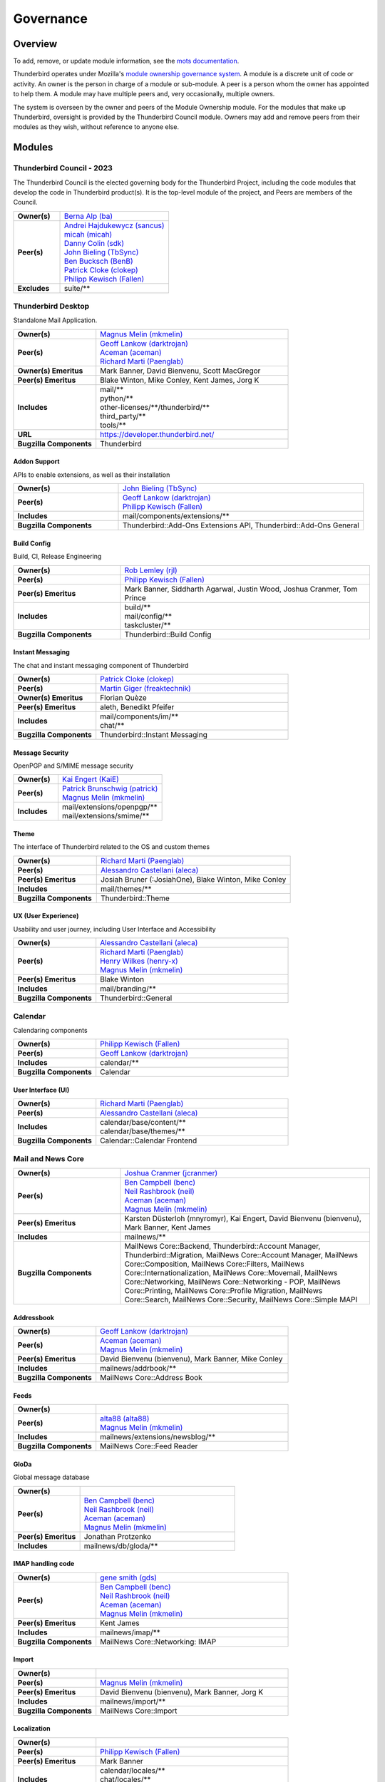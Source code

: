 ..
    This file was automatically generated using `mots export`.

..
    See https://mots.readthedocs.io/en/latest/#quick-start for quick start
    documentation and how to modify this file.

    WARNING: This file is manually adjusted post-export to remove Owners
    from some Mail News Core submodules: Feeds, GloDa, Import, Localization,
    Message Database, and MIME Parser.


==========
Governance
==========

--------
Overview
--------
To add, remove, or update module information, see the `mots documentation <https://mots.readthedocs.io/en/latest/#adding-a-module>`_.

Thunderbird operates under Mozilla's `module ownership governance system
<https://www.mozilla.org/hacking/module-ownership.html>`_. A module is a
discrete unit of code or activity. An owner is the person in charge of a
module or sub-module. A peer is a person whom the owner has appointed to
help them. A module may have multiple peers and, very occasionally, multiple
owners.

The system is overseen by the owner and peers of the Module Ownership module.
For the modules that make up Thunderbird, oversight is provided by the
Thunderbird Council module. Owners may add and remove peers from their modules
as they wish, without reference to anyone else.



-------
Modules
-------

Thunderbird Council - 2023
~~~~~~~~~~~~~~~~~~~~~~~~~~
The Thunderbird Council is the elected governing body for the Thunderbird Project, including the code modules that develop the code in Thunderbird product(s). It is the top-level module of the project, and Peers are members of the Council.


.. list-table::
    :stub-columns: 1
    :widths: 30 70

    * - Owner(s)
      -
        | `Berna Alp (ba) <https://people.mozilla.org/s?query=ba>`__
    * - Peer(s)
      -
        | `Andrei Hajdukewycz (sancus) <https://people.mozilla.org/s?query=sancus>`__
        | `micah (micah) <https://people.mozilla.org/s?query=micah>`__
        | `Danny Colin (sdk) <https://people.mozilla.org/s?query=sdk>`__
        | `John Bieling (TbSync) <https://people.mozilla.org/s?query=TbSync>`__
        | `Ben Bucksch (BenB) <https://people.mozilla.org/s?query=BenB>`__
        | `Patrick Cloke (clokep) <https://people.mozilla.org/s?query=clokep>`__
        | `Philipp Kewisch (Fallen) <https://people.mozilla.org/s?query=Fallen>`__
    * - Excludes
      -
        | suite/\*\*

Thunderbird Desktop
~~~~~~~~~~~~~~~~~~~
Standalone Mail Application.


.. list-table::
    :stub-columns: 1
    :widths: 30 70

    * - Owner(s)
      -
        | `Magnus Melin (mkmelin) <https://people.mozilla.org/s?query=mkmelin>`__
    * - Peer(s)
      -
        | `Geoff Lankow (darktrojan) <https://people.mozilla.org/s?query=darktrojan>`__
        | `Aceman (aceman) <https://people.mozilla.org/s?query=aceman>`__
        | `Richard Marti (Paenglab) <https://people.mozilla.org/s?query=Paenglab>`__
    * - Owner(s) Emeritus
      - Mark Banner, David Bienvenu, Scott MacGregor
    * - Peer(s) Emeritus
      - Blake Winton, Mike Conley, Kent James, Jorg K
    * - Includes
      -
        | mail/\*\*
        | python/\*\*
        | other-licenses/\*\*/thunderbird/\*\*
        | third_party/\*\*
        | tools/\*\*
    * - URL
      - https://developer.thunderbird.net/
    * - Bugzilla Components
      - Thunderbird

Addon Support
=============
APIs to enable extensions, as well as their installation


.. list-table::
    :stub-columns: 1
    :widths: 30 70

    * - Owner(s)
      -
        | `John Bieling (TbSync) <https://people.mozilla.org/s?query=TbSync>`__
    * - Peer(s)
      -
        | `Geoff Lankow (darktrojan) <https://people.mozilla.org/s?query=darktrojan>`__
        | `Philipp Kewisch (Fallen) <https://people.mozilla.org/s?query=Fallen>`__
    * - Includes
      -
        | mail/components/extensions/\*\*
    * - Bugzilla Components
      - Thunderbird::Add-Ons Extensions API, Thunderbird::Add-Ons General


Build Config
============
Build, CI, Release Engineering


.. list-table::
    :stub-columns: 1
    :widths: 30 70

    * - Owner(s)
      -
        | `Rob Lemley (rjl) <https://people.mozilla.org/s?query=rjl>`__
    * - Peer(s)
      -
        | `Philipp Kewisch (Fallen) <https://people.mozilla.org/s?query=Fallen>`__
    * - Peer(s) Emeritus
      - Mark Banner, Siddharth Agarwal, Justin Wood, Joshua Cranmer, Tom Prince
    * - Includes
      -
        | build/\*\*
        | mail/config/\*\*
        | taskcluster/\*\*
    * - Bugzilla Components
      - Thunderbird::Build Config


Instant Messaging
=================
The chat and instant messaging component of Thunderbird


.. list-table::
    :stub-columns: 1
    :widths: 30 70

    * - Owner(s)
      -
        | `Patrick Cloke (clokep) <https://people.mozilla.org/s?query=clokep>`__
    * - Peer(s)
      -
        | `Martin Giger (freaktechnik) <https://people.mozilla.org/s?query=freaktechnik>`__
    * - Owner(s) Emeritus
      - Florian Quèze
    * - Peer(s) Emeritus
      - aleth, Benedikt Pfeifer
    * - Includes
      -
        | mail/components/im/\*\*
        | chat/\*\*
    * - Bugzilla Components
      - Thunderbird::Instant Messaging


Message Security
================
OpenPGP and S/MIME message security


.. list-table::
    :stub-columns: 1
    :widths: 30 70

    * - Owner(s)
      -
        | `Kai Engert (KaiE) <https://people.mozilla.org/s?query=KaiE>`__
    * - Peer(s)
      -
        | `Patrick Brunschwig (patrick) <https://people.mozilla.org/s?query=patrick>`__
        | `Magnus Melin (mkmelin) <https://people.mozilla.org/s?query=mkmelin>`__
    * - Includes
      -
        | mail/extensions/openpgp/\*\*
        | mail/extensions/smime/\*\*


Theme
=====
The interface of Thunderbird related to the OS and custom themes


.. list-table::
    :stub-columns: 1
    :widths: 30 70

    * - Owner(s)
      -
        | `Richard Marti (Paenglab) <https://people.mozilla.org/s?query=Paenglab>`__
    * - Peer(s)
      -
        | `Alessandro Castellani (aleca) <https://people.mozilla.org/s?query=aleca>`__
    * - Peer(s) Emeritus
      - Josiah Bruner (:JosiahOne), Blake Winton, Mike Conley
    * - Includes
      -
        | mail/themes/\*\*
    * - Bugzilla Components
      - Thunderbird::Theme


UX (User Experience)
====================
Usability and user journey, including User Interface and Accessibility


.. list-table::
    :stub-columns: 1
    :widths: 30 70

    * - Owner(s)
      -
        | `Alessandro Castellani (aleca) <https://people.mozilla.org/s?query=aleca>`__
    * - Peer(s)
      -
        | `Richard Marti (Paenglab) <https://people.mozilla.org/s?query=Paenglab>`__
        | `Henry Wilkes (henry-x) <https://people.mozilla.org/s?query=henry-x>`__
        | `Magnus Melin (mkmelin) <https://people.mozilla.org/s?query=mkmelin>`__
    * - Peer(s) Emeritus
      - Blake Winton
    * - Includes
      -
        | mail/branding/\*\*
    * - Bugzilla Components
      - Thunderbird::General


Calendar
~~~~~~~~
Calendaring components


.. list-table::
    :stub-columns: 1
    :widths: 30 70

    * - Owner(s)
      -
        | `Philipp Kewisch (Fallen) <https://people.mozilla.org/s?query=Fallen>`__
    * - Peer(s)
      -
        | `Geoff Lankow (darktrojan) <https://people.mozilla.org/s?query=darktrojan>`__
    * - Includes
      -
        | calendar/\*\*
    * - Bugzilla Components
      - Calendar

User Interface (UI)
===================


.. list-table::
    :stub-columns: 1
    :widths: 30 70

    * - Owner(s)
      -
        | `Richard Marti (Paenglab) <https://people.mozilla.org/s?query=Paenglab>`__
    * - Peer(s)
      -
        | `Alessandro Castellani (aleca) <https://people.mozilla.org/s?query=aleca>`__
    * - Includes
      -
        | calendar/base/content/\*\*
        | calendar/base/themes/\*\*
    * - Bugzilla Components
      - Calendar::Calendar Frontend


Mail and News Core
~~~~~~~~~~~~~~~~~~


.. list-table::
    :stub-columns: 1
    :widths: 30 70

    * - Owner(s)
      -
        | `Joshua Cranmer (jcranmer) <https://people.mozilla.org/s?query=jcranmer>`__
    * - Peer(s)
      -
        | `Ben Campbell (benc) <https://people.mozilla.org/s?query=benc>`__
        | `Neil Rashbrook (neil) <https://people.mozilla.org/s?query=neil>`__
        | `Aceman (aceman) <https://people.mozilla.org/s?query=aceman>`__
        | `Magnus Melin (mkmelin) <https://people.mozilla.org/s?query=mkmelin>`__
    * - Peer(s) Emeritus
      - Karsten Düsterloh (mnyromyr), Kai Engert, David Bienvenu (bienvenu), Mark Banner, Kent James
    * - Includes
      -
        | mailnews/\*\*
    * - Bugzilla Components
      - MailNews Core::Backend, Thunderbird::Account Manager, Thunderbird::Migration, MailNews Core::Account Manager, MailNews Core::Composition, MailNews Core::Filters, MailNews Core::Internationalization, MailNews Core::Movemail, MailNews Core::Networking, MailNews Core::Networking - POP, MailNews Core::Printing, MailNews Core::Profile Migration, MailNews Core::Search, MailNews Core::Security, MailNews Core::Simple MAPI

Addressbook
===========


.. list-table::
    :stub-columns: 1
    :widths: 30 70

    * - Owner(s)
      -
        | `Geoff Lankow (darktrojan) <https://people.mozilla.org/s?query=darktrojan>`__
    * - Peer(s)
      -
        | `Aceman (aceman) <https://people.mozilla.org/s?query=aceman>`__
        | `Magnus Melin (mkmelin) <https://people.mozilla.org/s?query=mkmelin>`__
    * - Peer(s) Emeritus
      - David Bienvenu (bienvenu), Mark Banner, Mike Conley
    * - Includes
      -
        | mailnews/addrbook/\*\*
    * - Bugzilla Components
      - MailNews Core::Address Book


Feeds
=====


.. list-table::
    :stub-columns: 1
    :widths: 30 70

    * - Owner(s)
      -
        |
    * - Peer(s)
      -
        | `alta88 (alta88) <https://people.mozilla.org/s?query=alta88>`__
        | `Magnus Melin (mkmelin) <https://people.mozilla.org/s?query=mkmelin>`__
    * - Includes
      -
        | mailnews/extensions/newsblog/\*\*
    * - Bugzilla Components
      - MailNews Core::Feed Reader


GloDa
=====
Global message database


.. list-table::
    :stub-columns: 1
    :widths: 30 70

    * - Owner(s)
      -
        |
    * - Peer(s)
      -
        | `Ben Campbell (benc) <https://people.mozilla.org/s?query=benc>`__
        | `Neil Rashbrook (neil) <https://people.mozilla.org/s?query=neil>`__
        | `Aceman (aceman) <https://people.mozilla.org/s?query=aceman>`__
        | `Magnus Melin (mkmelin) <https://people.mozilla.org/s?query=mkmelin>`__
    * - Peer(s) Emeritus
      - Jonathan Protzenko
    * - Includes
      -
        | mailnews/db/gloda/\*\*


IMAP handling code
==================


.. list-table::
    :stub-columns: 1
    :widths: 30 70

    * - Owner(s)
      -
        | `gene smith (gds) <https://people.mozilla.org/s?query=gds>`__
    * - Peer(s)
      -
        | `Ben Campbell (benc) <https://people.mozilla.org/s?query=benc>`__
        | `Neil Rashbrook (neil) <https://people.mozilla.org/s?query=neil>`__
        | `Aceman (aceman) <https://people.mozilla.org/s?query=aceman>`__
        | `Magnus Melin (mkmelin) <https://people.mozilla.org/s?query=mkmelin>`__
    * - Peer(s) Emeritus
      - Kent James
    * - Includes
      -
        | mailnews/imap/\*\*
    * - Bugzilla Components
      - MailNews Core::Networking: IMAP


Import
======


.. list-table::
    :stub-columns: 1
    :widths: 30 70

    * - Owner(s)
      -
        |
    * - Peer(s)
      -
        | `Magnus Melin (mkmelin) <https://people.mozilla.org/s?query=mkmelin>`__
    * - Peer(s) Emeritus
      - David Bienvenu (bienvenu), Mark Banner, Jorg K
    * - Includes
      -
        | mailnews/import/\*\*
    * - Bugzilla Components
      - MailNews Core::Import


Localization
============


.. list-table::
    :stub-columns: 1
    :widths: 30 70

    * - Owner(s)
      -
        |
    * - Peer(s)
      -
        | `Philipp Kewisch (Fallen) <https://people.mozilla.org/s?query=Fallen>`__
    * - Peer(s) Emeritus
      - Mark Banner
    * - Includes
      -
        | calendar/locales/\*\*
        | chat/locales/\*\*
        | mail/locales/\*\*
    * - Bugzilla Components
      - MailNews Core::Localization


Message Database
================
MSF files


.. list-table::
    :stub-columns: 1
    :widths: 30 70

    * - Owner(s)
      -
        |
    * - Peer(s)
      -
        | `Aceman (aceman) <https://people.mozilla.org/s?query=aceman>`__
        | `Joshua Cranmer (jcranmer) <https://people.mozilla.org/s?query=jcranmer>`__
    * - Owner(s) Emeritus
      - David Bienvenu (bienvenu)
    * - Peer(s) Emeritus
      - Kent James
    * - Includes
      -
        | mailnews/db/\*\*
    * - Bugzilla Components
      - MailNews Core::Database


MIME Parser
===========
RFC822 MIME Parser


.. list-table::
    :stub-columns: 1
    :widths: 30 70

    * - Owner(s)
      -
        |
    * - Peer(s)
      -
        | `Jim Porter (squib) <https://people.mozilla.org/s?query=squib>`__
        | `Joshua Cranmer (jcranmer) <https://people.mozilla.org/s?query=jcranmer>`__
        | `Magnus Melin (mkmelin) <https://people.mozilla.org/s?query=mkmelin>`__
    * - Owner(s) Emeritus
      - David Bienvenu (bienvenu)
    * - Peer(s) Emeritus
      - Kai Engert, Jorg K
    * - Includes
      -
        | mailnews/mime/\*\*
    * - Bugzilla Components
      - MailNews Core::MIME, MailNews Core::Attachments


News
====


.. list-table::
    :stub-columns: 1
    :widths: 30 70

    * - Owner(s)
      -
        | `Joshua Cranmer (jcranmer) <https://people.mozilla.org/s?query=jcranmer>`__
    * - Peer(s)
      -
        | `Ben Campbell (benc) <https://people.mozilla.org/s?query=benc>`__
        | `Neil Rashbrook (neil) <https://people.mozilla.org/s?query=neil>`__
        | `Aceman (aceman) <https://people.mozilla.org/s?query=aceman>`__
        | `Magnus Melin (mkmelin) <https://people.mozilla.org/s?query=mkmelin>`__
    * - Peer(s) Emeritus
      - David Bienvenu (bienvenu)
    * - Includes
      -
        | mailnews/news/\*\*
    * - Bugzilla Components
      - MailNews Core::Networking: NNTP


S/MIME
======
S/MIME backend


.. list-table::
    :stub-columns: 1
    :widths: 30 70

    * - Owner(s)
      -
        | `Kai Engert (KaiE) <https://people.mozilla.org/s?query=KaiE>`__
    * - Peer(s)
      -
        | `Ben Campbell (benc) <https://people.mozilla.org/s?query=benc>`__
        | `Neil Rashbrook (neil) <https://people.mozilla.org/s?query=neil>`__
        | `Aceman (aceman) <https://people.mozilla.org/s?query=aceman>`__
        | `Magnus Melin (mkmelin) <https://people.mozilla.org/s?query=mkmelin>`__
    * - Includes
      -
        | mailnews/extensions/smime/\*\*
    * - Bugzilla Components
      - MailNews Core::Security: S/MIME


SMTP
====
Code responsible for sending messages over SMTP.


.. list-table::
    :stub-columns: 1
    :widths: 30 70

    * - Owner(s)
      -
        | `Ping Chen (rnons) <https://people.mozilla.org/s?query=rnons>`__
    * - Peer(s)
      -
        | `Ben Campbell (benc) <https://people.mozilla.org/s?query=benc>`__
        | `Neil Rashbrook (neil) <https://people.mozilla.org/s?query=neil>`__
        | `Aceman (aceman) <https://people.mozilla.org/s?query=aceman>`__
        | `Magnus Melin (mkmelin) <https://people.mozilla.org/s?query=mkmelin>`__
    * - Includes
      -
        | mailnews/compose/\*\*
    * - Bugzilla Components
      - MailNews Core::Networking: SMTP


Unit Testing Infrastructure
===========================


.. list-table::
    :stub-columns: 1
    :widths: 30 70

    * - Owner(s)
      -
        | `Geoff Lankow (darktrojan) <https://people.mozilla.org/s?query=darktrojan>`__
    * - Peer(s)
      -
        | `Joshua Cranmer (jcranmer) <https://people.mozilla.org/s?query=jcranmer>`__
        | `Magnus Melin (mkmelin) <https://people.mozilla.org/s?query=mkmelin>`__
    * - Owner(s) Emeritus
      - Mark Banner
    * - Includes
      -
        | mailnews/test/\*\*
        | mailnews/base/test/\*\*
    * - Bugzilla Components
      - MailNews Core::Testing Infrastructure


mots config
~~~~~~~~~~~


.. list-table::
    :stub-columns: 1
    :widths: 30 70

    * - Owner(s)
      -
        | `Rob Lemley (rjl) <https://people.mozilla.org/s?query=rjl>`__
    * - Includes
      -
        | mots.yaml

